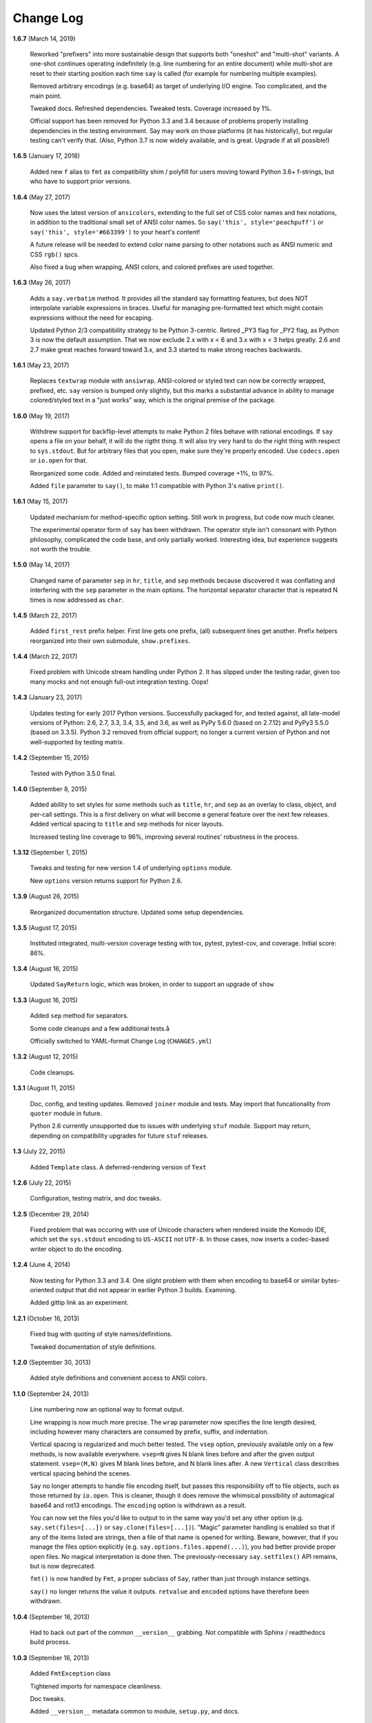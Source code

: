 Change Log
==========

**1.6.7**  (March 14, 2019)

    Reworked "prefixers" into more sustainable design that supports
    both "oneshot" and "multi-shot" variants.  A one-shot continues
    operating indefinitely (e.g. line numbering for an entire
    document) while multi-shot are reset to their starting position
    each time ``say`` is called (for example for numbering multiple
    examples).

    Removed arbitrary encodings (e.g. base64) as target of underlying
    I/O engine. Too complicated, and the main point.

    Tweaked docs. Refreshed dependencies. Tweaked tests. Coverage
    increased by 1%.

    Official support has been removed for Python 3.3 and 3.4 because
    of problems properly installing dependencies in the testing
    environment. Say may work on those platforms (it has
    historically), but regular testing can't verify that. (Also,
    Python 3.7 is now widely available, and is great. Upgrade if at
    all possible!)


**1.6.5**  (January 17, 2018)

    Added new ``f`` alias to ``fmt`` as compatibility shim / polyfill
    for users moving toward Python 3.6+ f-strings, but who have to
    support prior versions.


**1.6.4**  (May 27, 2017)

    Now uses the latest version of ``ansicolors``, extending to the
    full set of CSS color names and hex notations, in addition to the
    traditional small set of ANSI color names.  So ``say('this',
    style='peachpuff')`` or ``say('this', style='#663399')`` to your
    heart's content!

    A future release will be needed to extend color name parsing to
    other notations such as ANSI numeric and CSS ``rgb()`` spcs.

    Also fixed a bug when wrapping, ANSI colors, and colored prefixes
    are used together.


**1.6.3**  (May 26, 2017)

    Adds a ``say.verbatim`` method. It provides all the standard say
    formatting features, but does NOT interpolate variable expressions
    in braces. Useful for managing pre-formatted text which might
    contain expressions without the need for escaping.

    Updated Python 2/3 compatibility strategy to be Python 3-centric.
    Retired _PY3 flag for _PY2 flag, as Python 3 is now the default
    assumption. That we now exclude 2.x with x < 6 and 3.x with x < 3
    helps greatly. 2.6 and 2.7 make great reaches forward toward 3.x,
    and 3.3 started to make strong reaches backwards.


**1.6.1**  (May 23, 2017)

    Replaces ``textwrap`` module with ``ansiwrap``. ANSI-colored or
    styled text can now be correctly wrapped, prefixed, etc. ``say``
    version is bumped only slightly, but this marks a substantial
    advance in ability to manage colored/styled text in a "just works"
    way, which is the original premise of the package.


**1.6.0**  (May 19, 2017)

    Withdrew support for backflip-level attempts to make Python 2
    files behave with rational encodings. If ``say`` opens a file on
    your behalf, it will do the rigtht thing. It will also try very
    hard to do the right thing with respect to ``sys.stdout``. But for
    arbitrary files that you open, make sure they're properly encoded.
    Use ``codecs.open`` or ``io.open`` for that.

    Reorganized some code. Added and reinstated tests. Bumped coverage
    +1%, to 97%.

    Added ``file`` parameter to ``say()``, to make 1:1 compatible with
    Python 3's native ``print()``.


**1.6.1**  (May 15, 2017)

    Updated mechanism for method-specific option setting. Still work
    in progress, but code now much cleaner.

    The experimental operator form of ``say`` has been withdrawn. The
    operator style isn't consonant with Python philosophy, complicated
    the code base, and only partially worked. Interesting idea, but
    experience suggests not worth the trouble.


**1.5.0**  (May 14, 2017)

    Changed name of parameter ``sep`` in ``hr``, ``title``, and
    ``sep`` methods because discovered it was conflating and
    interfering with the ``sep`` parameter in the main options.  The
    horizontal separator character that is repeated N times is now
    addressed as ``char``.


**1.4.5**  (March 22, 2017)

    Added ``first_rest`` prefix helper. First line gets one prefix,
    (all) subsequent lines get another. Prefix helpers reorganized
    into their own submodule, ``show.prefixes``.


**1.4.4**  (March 22, 2017)

    Fixed problem with Unicode stream handling under Python 2. It has
    slipped under the testing radar, given too many mocks and not
    enough full-out integration testing. Oops!


**1.4.3**  (January 23, 2017)

    Updates testing for early 2017 Python versions. Successfully
    packaged for, and tested against, all late-model versions of
    Python: 2.6, 2.7, 3.3, 3.4, 3.5, and 3.6, as well as PyPy 5.6.0
    (based on 2.7.12) and PyPy3 5.5.0 (based on 3.3.5). Python 3.2
    removed from official support; no longer a current version of
    Python and not well-supported by testing matrix.


**1.4.2**  (September 15, 2015)

    Tested with Python 3.5.0 final.


**1.4.0**  (September 8, 2015)

    Added ability to set styles for some methods such as ``title``,
    ``hr``, and ``sep`` as an overlay to class, object, and per-call
    settings. This is a first delivery on what will become a general
    feature over the next few releases. Added vertical spacing to
    ``title`` and ``sep`` methods for nicer layouts.

    Increased testing line coverage to 96%, improving several
    routines' robustness in the process.


**1.3.12**  (September 1, 2015)

    Tweaks and testing for new version 1.4 of underlying ``options``
    module.

    New ``options`` version returns support for Python 2.6.


**1.3.9**  (August 26, 2015)

    Reorganized documentation structure. Updated some setup
    dependencies.


**1.3.5**  (August 17, 2015)

    Instituted integrated, multi-version coverage testing with tox,
    pytest, pytest-cov, and coverage. Initial score: 86%.


**1.3.4**  (August 16, 2015)

    Updated ``SayReturn`` logic, which was broken, in order to support
    an upgrade of ``show``


**1.3.3**  (August 16, 2015)

    Added ``sep`` method for separators.

    Some code cleanups and a few additional tests.å

    Officially switched to YAML-format Change Log (``CHANGES.yml``)


**1.3.2**  (August 12, 2015)

    Code cleanups.


**1.3.1**  (August 11, 2015)

    Doc, config, and testing updates. Removed ``joiner`` module and
    tests. May import that funcationality from ``quoter`` module in
    future.

    Python 2.6 currently unsupported due to issues with underlying
    ``stuf`` module. Support may return, depending on compatibility
    upgrades for future ``stuf`` releases.


**1.3**  (July 22, 2015)

    Added ``Template`` class. A deferred-rendering version of ``Text``


**1.2.6**  (July 22, 2015)

    Configuration, testing matrix, and doc tweaks.


**1.2.5**  (December 29, 2014)

    Fixed problem that was occuring with use of Unicode characters
    when rendered inside the Komodo IDE, which set the ``sys.stdout``
    encoding to ``US-ASCII`` not ``UTF-8``. In those cases, now
    inserts a codec-based writer object to do the encoding.


**1.2.4**  (June 4, 2014)

    Now testing for Python 3.3 and 3.4. One slight problem with them
    when encoding to base64 or similar bytes-oriented output that did
    not appear in earlier Python 3 builds. Examining.

    Added gittip link as an experiment.


**1.2.1**  (October 16, 2013)

    Fixed bug with quoting of style names/definitions.

    Tweaked documentation of style definitions.


**1.2.0**  (September 30, 2013)

    Added style definitions and convenient access to ANSI colors.


**1.1.0**  (September 24, 2013)

    Line numbering now an optional way to format output.

    Line wrapping is now much more precise. The ``wrap`` parameter now
    specifies the line length desired, including however many
    characters are consumed by prefix, suffix, and indentation.

    Vertical spacing is regularized and much better tested. The
    ``vsep`` option, previously available only on a few methods, is
    now available everywhere. ``vsep=N`` gives N blank lines before
    and after the given output statement. ``vsep=(M,N)`` gives M blank
    lines before, and N blank lines after. A new ``Vertical`` class
    describes vertical spacing behind the scenes.

    ``Say`` no longer attempts to handle file encoding itself, but
    passes this responsibility off to file objects, such as those
    returned by ``io.open``. This is cleaner, though it does remove
    the whimsical possibility of automagical base64 and rot13
    encodings. The ``encoding`` option is withdrawn as a result.

    You can now set the files you'd like to output to in the same way
    you'd set any other option (e.g. ``say.set(files=[...])`` or
    ``say.clone(files=[...])``). "Magic" parameter handling is enabled
    so that if any of the items listed are strings, then a file of
    that name is opened for writing. Beware, however, that if you
    manage the files option explicitly (e.g.
    ``say.options.files.append(...)``), you had better provide proper
    open files. No magical interpretation is done then. The
    previously-necessary ``say.setfiles()`` API remains, but is now
    deprecated.

    ``fmt()`` is now handled by ``Fmt``, a proper subclass of ``Say``,
    rather than just through instance settings.

    ``say()`` no longer returns the value it outputs. ``retvalue`` and
    ``encoded`` options have therefore been withdrawn.


**1.0.4**  (September 16, 2013)

    Had to back out part of the common ``__version__`` grabbing. Not
    compatible with Sphinx / readthedocs build process.


**1.0.3**  (September 16, 2013)

    Added ``FmtException`` class

    Tightened imports for namespace cleanliness.

    Doc tweaks.

    Added ``__version__`` metadata common to module, ``setup.py``, and
    docs.


**1.0.2**  (September 14, 2013)

    Added ``prefix`` and ``suffix`` options to ``say`` and ``fmt``,
    along with docs and tests.


**1.0.1**  (September 13, 2013)

    Moved main documentation to Sphinx format in ``./docs``, and
    hosted the long-form documentation on readthedocs.org.
    ``README.rst`` now an abridged version/teaser for the module.


**1.0**  (September 14, 2013)

    Cleaned up source for better PEP8 conformance

    Bumped version number to 1.0 as part of move to `semantic
    versioning <http://semver.org>`_, or at least enough of it so as
    to not screw up Python installation procedures (which don't seem
    to understand 0.401 is a lesser version that 0.5, because 401 >
    5).



